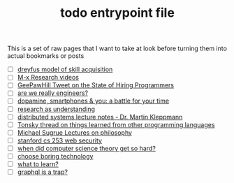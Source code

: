 :PROPERTIES:
:ID:       a4f30f6b-6b7a-4efc-acf4-fbdf08fc1060
:END:
#+TITLE: todo entrypoint file
#+hugo_lastmod: Time-stamp: <2022-05-06 17:51:02 wferreir>
#+hugo_tags: "todo" "raw-page" "entrypoint"

This is a set of raw pages that I want to take at look before turning them into
actual bookmarks or posts

- [ ] [[https://en.wikipedia.org/wiki/Dreyfus_model_of_skill_acquisition][dreyfus model of skill acquisition]]
- [ ] [[https://www.youtube.com/channel/UCNup6IsUwrqiDpl3aIlOV6A][M-x Research videos]]
- [ ] [[https://twitter.com/GeePawHill/status/1513371319911469057][GeePawHill Tweet on the State of Hiring Programmers]]
- [ ] [[https://hillelwayne.com/post/are-we-really-engineers/][are we really engineers?]]
- [ ] [[https://sitn.hms.harvard.edu/flash/2018/dopamine-smartphones-battle-time/][dopamine, smartphones & you: a battle for your time]]
- [ ] [[https://kanjun.me/writing/research-as-understanding][research as understanding]]
- [ ] [[https://www.cl.cam.ac.uk/teaching/2122/ConcDisSys/dist-sys-notes.pdf][distributed systems lecture notes - Dr. Martin Kleppmann]]
- [ ] [[https://twitter.com/nikitonsky/status/1443605908609806341][Tonsky thread on things learned from other programming languages]]
- [ ] [[https://www.youtube.com/channel/UCFaYLR_1aryjfB7hLrKGRaQ][Michael Sugrue Lectures on philosophy]]
- [ ] [[https://web.stanford.edu/class/cs253/][stanford cs 253 web security]]
- [ ] [[https://blog.computationalcomplexity.org/2021/11/when-did-computer-science-theory-get-so.html?m=1][when did computer science theory get so hard?]]
- [ ] [[https://mcfunley.com/choose-boring-technology][choose boring technology]]
- [ ] [[https://danluu.com/learn-what/][what to learn?]]
- [ ] [[https://xuorig.medium.com/graphql-is-a-trap-e83ca380aa8f][graphql is a trap?]]
